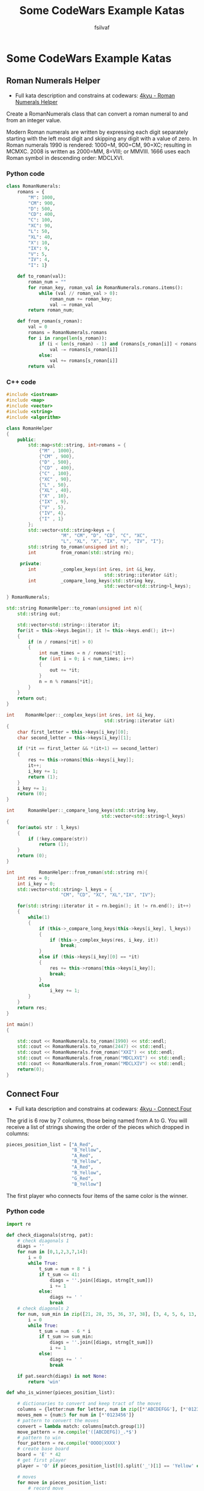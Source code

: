#+title: Some CodeWars Example Katas
#+author: fsilvaf

* Some CodeWars Example Katas
** Roman Numerals Helper
- Full kata description and constrains at codewars: [[https://www.codewars.com/kata/51b66044bce5799a7f000003/python][4kyu - Roman Numerals Helper]]

Create a RomanNumerals class that can convert a roman numeral to and from an integer value.

Modern Roman numerals are written by expressing each digit separately starting with the left most digit and skipping any digit with a value of zero. In Roman numerals 1990 is rendered: 1000=M, 900=CM, 90=XC; resulting in MCMXC. 2008 is written as 2000=MM, 8=VIII; or MMVIII. 1666 uses each Roman symbol in descending order: MDCLXVI.

*** Python code
#+begin_src python
  class RomanNumerals:
      romans = {
          "M": 1000,
          "CM": 900,
          "D": 500,
          "CD": 400,        
          "C": 100,
          "XC": 90,
          "L": 50,
          "XL": 40,
          "X": 10,
          "IX": 9,
          "V": 5,
          "IV": 4,
          "I": 1}

      def to_roman(val):
          roman_num = ""
          for roman_key, roman_val in RomanNumerals.romans.items():
              while (val // roman_val > 0):
                  roman_num += roman_key;
                  val -= roman_val
          return roman_num;

      def from_roman(s_roman):
          val = 0
          romans = RomanNumerals.romans
          for i in range(len(s_roman)):
              if (i < len(s_roman) - 1) and (romans[s_roman[i]] < romans[s_roman[i+1]]):
                  val -= romans[s_roman[i]]
              else:
                  val += romans[s_roman[i]]
          return val
 #+end_src
  
*** C++ code
#+begin_src cpp
  #include <iostream>
  #include <map>
  #include <vector>
  #include <string>
  #include <algorithm>

  class RomanHelper
  {
      public:
          std::map<std::string, int>romans = {
              {"M" , 1000},
              {"CM" , 900},
              {"D" , 500},
              {"CD" , 400},
              {"C" , 100},
              {"XC" , 90},
              {"L" , 50},
              {"XL" , 40},
              {"X" , 10},
              {"IX" , 9},
              {"V" , 5},
              {"IV", 4},
              {"I" , 1}
          };
          std::vector<std::string>keys = {
                      "M", "CM", "D", "CD", "C", "XC",
                      "L", "XL", "X", "IX", "V", "IV", "I"};
          std::string to_roman(unsigned int n);
          int         from_roman(std::string rn);

       private:   
          int         _complex_keys(int &res, int &i_key, 
                                      std::string::iterator &it);
          int         _compare_long_keys(std::string key,
                                      std::vector<std::string>l_keys);

  } RomanNumerals;

  std::string RomanHelper::to_roman(unsigned int n){
      std::string out;

      std::vector<std::string>::iterator it;
      for(it = this->keys.begin(); it != this->keys.end(); it++)
      {
          if (n / romans[*it] > 0)
          {
              int num_times = n / romans[*it];
              for (int i = 0; i < num_times; i++)
              {
                  out += *it;
              }
              n = n % romans[*it];
          }
      }
      return out;
  }

  int    RomanHelper::_complex_keys(int &res, int &i_key, 
                                      std::string::iterator &it)
  {
      char first_letter = this->keys[i_key][0];
      char second_letter = this->keys[i_key][1];

      if (*it == first_letter && *(it+1) == second_letter)
      {
          res += this->romans[this->keys[i_key]];
          it++;
          i_key += 1;
          return (1);
      }
      i_key += 1;
      return (0);
  }

  int     RomanHelper::_compare_long_keys(std::string key,
                                     std::vector<std::string>l_keys)
  {
      for(auto& str : l_keys)
      {
          if (!key.compare(str))
              return (1);
      }
      return (0);
  }

  int         RomanHelper::from_roman(std::string rn){
      int res = 0;
      int i_key = 0;
      std::vector<std::string> l_keys = {
                      "CM", "CD", "XC", "XL","IX", "IV"};

      for(std::string::iterator it = rn.begin(); it != rn.end(); it++)
      {
          while(1)
          {
              if (this->_compare_long_keys(this->keys[i_key], l_keys))
              {
                  if (this->_complex_keys(res, i_key, it))
                      break;
              }
              else if (this->keys[i_key][0] == *it)
              {
                  res += this->romans[this->keys[i_key]];
                  break;
              }
              else
                  i_key += 1;
          }
      }
      return res;
  }

  int main()
  {
    
      std::cout << RomanNumerals.to_roman(1990) << std::endl;
      std::cout << RomanNumerals.to_roman(2447) << std::endl;
      std::cout << RomanNumerals.from_roman("XXI") << std::endl;
      std::cout << RomanNumerals.from_roman("MDCLXVI") << std::endl;
      std::cout << RomanNumerals.from_roman("MDCLXIV") << std::endl;
      return(0);
  }
#+end_src

** Connect Four
- Full kata description and constrains at codewars: [[https://www.codewars.com/kata/56882731514ec3ec3d000009/python][4kyu - Connect Four]]

The grid is 6 row by 7 columns, those being named from A to G. You will receive a list of strings showing the order of the pieces which dropped in columns:

#+begin_src python
  pieces_position_list = ["A_Red",
                          "B_Yellow",
                          "A_Red",
                          "B_Yellow",
                          "A_Red",
                          "B_Yellow",
                          "G_Red",
                          "B_Yellow"]
#+end_src

The first player who connects four items of the same color is the winner.

*** Python code
#+begin_src python
  import re

  def check_diagonals(strng, pat):
      # check diagonals 1
      diags = ''
      for num in [0,1,2,3,7,14]:
          i = 0
          while True:
              t_sum = num + 8 * i 
              if t_sum <= 41:
                  diags = ''.join([diags, strng[t_sum]])
                  i += 1
              else:
                  diags += ' ' 
                  break
      # check diagonals 2
      for num, sum_min in zip([21, 28, 35, 36, 37, 38], [3, 4, 5, 6, 13, 20]):
          i = 0
          while True:
              t_sum = num - 6 * i 
              if t_sum >= sum_min:
                  diags = ''.join([diags, strng[t_sum]])
                  i += 1
              else:
                  diags += ' ' 
                  break

      if pat.search(diags) is not None:
          return 'win'

  def who_is_winner(pieces_position_list):

      # dictionaries to convert and keep tract of the moves
      columns = {letter:num for letter, num in zip([*'ABCDEFGG'], [*'0123456'])}
      moves_mem = {num:5 for num in [*'0123456']}  
      # pattern to convert the moves
      convert = lambda match: columns[match.group(1)]
      move_pattern = re.compile('([ABCDEFG])_.*$')
      # pattern to win
      four_pattern = re.compile('OOOO|XXXX')    
      # create base board
      board = 'E' * 42
      # get first player
      player = 'O' if pieces_position_list[0].split('_')[1] == 'Yellow' else 'X'

      # moves
      for move in pieces_position_list:
          # record move
          move = move_pattern.sub(convert,move)
          pos = int(move) + moves_mem[move] * 7
          board = board[:pos] + player + board[pos + 1:]
          moves_mem[move] -= 1

          # check rows and columns
          current_rows = [board[i: i + 7] for i in [0,7,14,21,28,35]]
          current_columns = [''.join(x) for x in zip(*current_rows)]
          if four_pattern.search(' '.join([*current_rows, *current_columns])) is not None:
              return 'Red' if player == 'X' else 'Yellow'

          # check diagonals
          if check_diagonals(board, four_pattern) is not None:
              return 'Red' if player == 'X' else 'Yellow'
          # assign next player
          player = 'O' if player == 'X' else 'X'
      return 'Draw'
#+end_src
